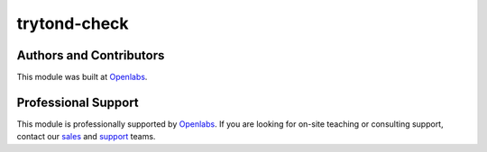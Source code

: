 trytond-check
=============

.. image:: https://travis-ci.org/openlabs/trytond-check.svg?branch=develop
  :target: https://travis-ci.org/openlabs/trytond-check
  :alt: Build Status
.. image:: https://pypip.in/download/openlabs_account_check/badge.svg
    :target: https://pypi.python.org/pypi/openlabs_account_check/
    :alt: Downloads
.. image:: https://pypip.in/version/openlabs_account_check/badge.svg
    :target: https://pypi.python.org/pypi/openlabs_account_check/
    :alt: Latest Version
.. image:: https://pypip.in/status/openlabs_account_check/badge.svg
    :target: https://pypi.python.org/pypi/openlabs_account_check/
    :alt: Development Status

Authors and Contributors
------------------------

This module was built at `Openlabs <http://www.openlabs.co.in>`_. 

Professional Support
--------------------

This module is professionally supported by `Openlabs <http://www.openlabs.co.in>`_.
If you are looking for on-site teaching or consulting support, contact our
`sales <mailto:sales@openlabs.co.in>`_ and `support
<mailto:support@openlabs.co.in>`_ teams.
